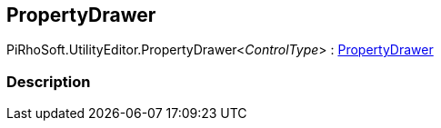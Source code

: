 [#editor/property-drawer-1]

## PropertyDrawer

PiRhoSoft.UtilityEditor.PropertyDrawer<__ControlType__> : https://docs.unity3d.com/ScriptReference/PropertyDrawer.html[PropertyDrawer^]

### Description

